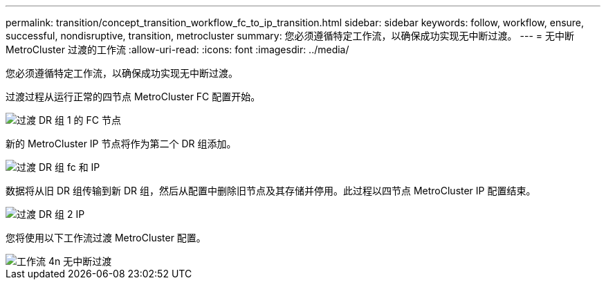 ---
permalink: transition/concept_transition_workflow_fc_to_ip_transition.html 
sidebar: sidebar 
keywords: follow, workflow, ensure, successful, nondisruptive, transition, metrocluster 
summary: 您必须遵循特定工作流，以确保成功实现无中断过渡。 
---
= 无中断 MetroCluster 过渡的工作流
:allow-uri-read: 
:icons: font
:imagesdir: ../media/


[role="lead"]
您必须遵循特定工作流，以确保成功实现无中断过渡。

过渡过程从运行正常的四节点 MetroCluster FC 配置开始。

image::../media/transition_dr_group_1_fc_nodes.png[过渡 DR 组 1 的 FC 节点]

新的 MetroCluster IP 节点将作为第二个 DR 组添加。

image::../media/transition_dr_groups_fc_and_ip.png[过渡 DR 组 fc 和 IP]

数据将从旧 DR 组传输到新 DR 组，然后从配置中删除旧节点及其存储并停用。此过程以四节点 MetroCluster IP 配置结束。

image::../media/transition_dr_group_2_ip.png[过渡 DR 组 2 IP]

您将使用以下工作流过渡 MetroCluster 配置。

image::../media/workflow_4n_transition_nondisruptive.png[工作流 4n 无中断过渡]
